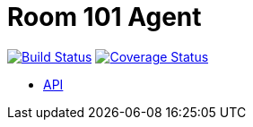= Room 101 Agent

image:https://travis-ci.org/room101-ci/agent.svg?branch=master["Build Status", link="https://travis-ci.org/room101-ci/agent"]
image:https://coveralls.io/repos/room101-ci/agent/badge.png["Coverage Status", link="https://coveralls.io/r/room101-ci/agent"]

* http://docs.room101agent.apiary.io/[API]
